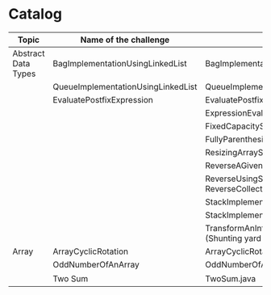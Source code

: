 * Catalog

| Topic               | Name of the challenge              | Java                                                                       | Rust       | Haskell |
|---------------------+------------------------------------+----------------------------------------------------------------------------+------------+---------|
| Abstract Data Types | BagImplementationUsingLinkedList   | BagImplementationUsingLinkedList.java                                      |            |         |
|                     | QueueImplementationUsingLinkedList | QueueImplementationUsingLinkedList.java                                    |            |         |
|                     | EvaluatePostfixExpression          | EvaluatePostfixExpression.java                                             |            |         |
|                     |                                    | ExpressionEvaluation.java                                                  |            |         |
|                     |                                    | FixedCapacityStack.java                                                    |            |         |
|                     |                                    | FullyParenthesizedArithmeticExpressionEvaluation.java                      |            |         |
|                     |                                    | ResizingArrayStack.java                                                    |            |         |
|                     |                                    | ReverseAGivenStack.java                                                    |            |         |
|                     |                                    | ReverseUsingStack.java (rename this to ReverseCollectionUsingStack.java)   |            |         |
|                     |                                    | StackImplementationUsingDoubleLinkedList.java                              |            |         |
|                     |                                    | StackImplementationUsingLinkedList.java                                    |            |         |
|                     |                                    | TransformAnInfixExpressionToPostfixNotation.java (Shunting yard algorithm) |            |         |
| Array               | ArrayCyclicRotation                | ArrayCyclicRotation.java                                                   |            |         |
|                     | OddNumberOfAnArray                 | OddNumberOfAnArray.java                                                    |            |         |
|                     | Two Sum                            | TwoSum.java                                                                | two_sum.rs |         |
